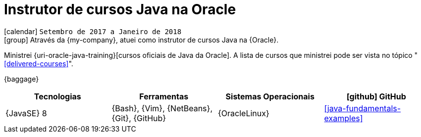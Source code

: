 [[_2017-09-java-instructor-at-oracle]]
= Instrutor de cursos Java na Oracle

icon:calendar[] `Setembro de 2017 a Janeiro de 2018` +
icon:group[] Através da {my-company}, atuei como instrutor de cursos Java na {Oracle}.

Ministrei {uri-oracle-java-training}[cursos oficiais de Java da Oracle].
A lista de cursos que ministrei pode ser vista no tópico "<<delivered-courses>>".

{baggage}

[cols="4*",options="header"]
|===

| Tecnologias
| Ferramentas
| Sistemas Operacionais
| icon:github[] GitHub

| {JavaSE} 8
| {Bash}, {Vim}, {NetBeans}, {Git}, {GitHub}
| {OracleLinux}
| <<java-fundamentals-examples>>

|===
